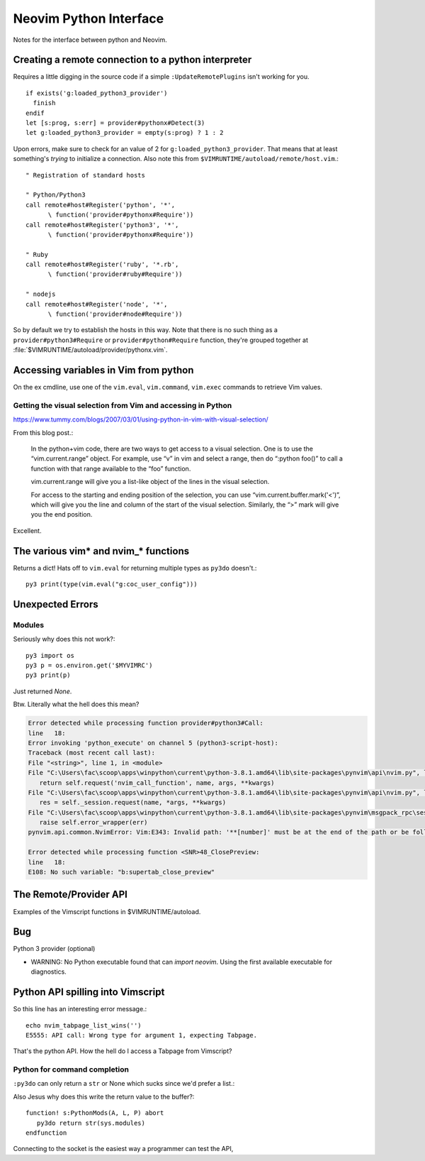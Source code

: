 .. _if-pyth:

=======================
Neovim Python Interface
=======================

.. highlight:: vim

Notes for the interface between python and Neovim.

Creating a remote connection to a python interpreter
=====================================================
Requires a little digging in the source code if a simple
``:UpdateRemotePlugins`` isn't working for you.
::

   if exists('g:loaded_python3_provider')
     finish
   endif
   let [s:prog, s:err] = provider#pythonx#Detect(3)
   let g:loaded_python3_provider = empty(s:prog) ? 1 : 2

Upon errors, make sure to check for an value of 2 for
``g:loaded_python3_provider``. That means that at least something's *trying*
to initialize a connection. Also note this from
``$VIMRUNTIME/autoload/remote/host.vim``.::

   " Registration of standard hosts

   " Python/Python3
   call remote#host#Register('python', '*',
         \ function('provider#pythonx#Require'))
   call remote#host#Register('python3', '*',
         \ function('provider#pythonx#Require'))

   " Ruby
   call remote#host#Register('ruby', '*.rb',
         \ function('provider#ruby#Require'))

   " nodejs
   call remote#host#Register('node', '*',
         \ function('provider#node#Require'))

So by default we try to establish the hosts in this way. Note that there
is no such thing as a ``provider#python3#Require`` or
``provider#python#Require`` function, they're grouped together at
:file:`$VIMRUNTIME/autoload/provider/pythonx.vim`.


.. _python-variables:

Accessing variables in Vim from python
======================================
On the ex cmdline, use one of the ``vim.eval``, ``vim.command``, ``vim.exec``
commands to retrieve Vim values.

.. todo::
   Report back with differentiating features of each.


.. _python-visual:

Getting the visual selection from Vim and accessing in Python
-------------------------------------------------------------
https://www.tummy.com/blogs/2007/03/01/using-python-in-vim-with-visual-selection/

From this blog post.:

   In the python+vim code, there are two ways to get access to a visual selection.
   One is to use the “vim.current.range” object. For example, use “v” in vim and
   select a range, then do “:python foo()” to call a function with that range
   available to the “foo” function.

   vim.current.range will give you a list-like object of the lines in the visual
   selection.

   For access to the starting and ending position of the selection, you can use
   “vim.current.buffer.mark('<')”, which will give you the line and column of the
   start of the visual selection. Similarly, the “>” mark will give you the end
   position.

Excellent.

.. _python-nvim-functions:

The various vim* and nvim_* functions
=====================================
Returns a dict! Hats off to ``vim.eval`` for returning multiple types as
``py3do`` doesn't.::

   py3 print(type(vim.eval("g:coc_user_config")))


.. _python-exceptions:

Unexpected Errors
=================

Modules
-------
Seriously why does this not work?::

   py3 import os
   py3 p = os.environ.get('$MYVIMRC')
   py3 print(p)

Just returned `None`.

Btw.
Literally what the hell does this mean?

.. code-block:: python-traceback

   Error detected while processing function provider#python3#Call:
   line   18:
   Error invoking 'python_execute' on channel 5 (python3-script-host):
   Traceback (most recent call last):
   File "<string>", line 1, in <module>
   File "C:\Users\fac\scoop\apps\winpython\current\python-3.8.1.amd64\lib\site-packages\pynvim\api\nvim.py", line 299, in call
      return self.request('nvim_call_function', name, args, **kwargs)
   File "C:\Users\fac\scoop\apps\winpython\current\python-3.8.1.amd64\lib\site-packages\pynvim\api\nvim.py", line 182, in request
      res = self._session.request(name, *args, **kwargs)
   File "C:\Users\fac\scoop\apps\winpython\current\python-3.8.1.amd64\lib\site-packages\pynvim\msgpack_rpc\session.py", line 104, in request
      raise self.error_wrapper(err)
   pynvim.api.common.NvimError: Vim:E343: Invalid path: '**[number]' must be at the end of the path or be followed by '\'.-- REPLACE --

   Error detected while processing function <SNR>48_ClosePreview:
   line   18:
   E108: No such variable: "b:supertab_close_preview"


The Remote/Provider API
========================
Examples of the Vimscript functions in $VIMRUNTIME/autoload.

.. function:: provider#pythonx#CheckForModule

   Returns a list in the form [success, error_message].
   Therefore, a result similar to [1, ''] means we found it.

   While inside of Nvim, only one of these lines passed.::

      echo provider#pythonx#CheckForModule('python3', '_vim', 3)
      echo provider#pythonx#CheckForModule('python3', 'vim' 3)
      echo provider#pythonx#CheckForModule('python3', 'vim', 3)
      echo provider#pythonx#CheckForModule('python3', 'pynvim', 3)
      echo provider#pythonx#CheckForModule('python3', 'pytest', 3)

   Which was odd to me. The _vim and vim modules don't actually exist but
   shouldn't we still inform the remote interpreter that we think so?

   *Btw in case you were wondering, yes, pytest was the only one that worked.*

Bug
===

Python 3 provider (optional)

- WARNING: No Python executable found that can `import neovim`. Using the first available executable for diagnostics.


Python API spilling into Vimscript
==================================
So this line has an interesting error message.::

   echo nvim_tabpage_list_wins('')
   E5555: API call: Wrong type for argument 1, expecting Tabpage.

That's the python API. How the hell do I access a Tabpage from Vimscript?


Python for command completion
-----------------------------
``:py3do`` can only return a ``str`` or None which sucks since we'd prefer a list.:

Also Jesus why does this write the return value to the buffer?::

   function! s:PythonMods(A, L, P) abort
      py3do return str(sys.modules)
   endfunction

Connecting to the socket is the easiest way a programmer can test the API,
